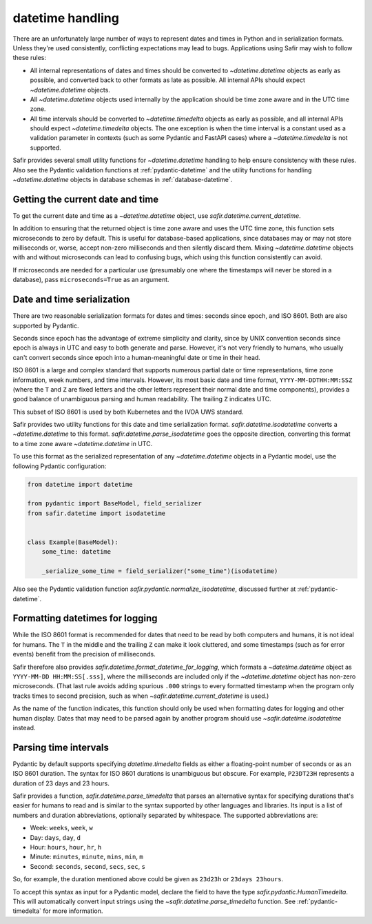 #################
datetime handling
#################

There are an unfortunately large number of ways to represent dates and times in Python and in serialization formats.
Unless they're used consistently, conflicting expectations may lead to bugs.
Applications using Safir may wish to follow these rules:

- All internal representations of dates and times should be converted to `~datetime.datetime` objects as early as possible, and converted back to other formats as late as possible.
  All internal APIs should expect `~datetime.datetime` objects.

- All `~datetime.datetime` objects used internally by the application should be time zone aware and in the UTC time zone.

- All time intervals should be converted to `~datetime.timedelta` objects as early as possible, and all internal APIs should expect `~datetime.timedelta` objects.
  The one exception is when the time interval is a constant used as a validation parameter in contexts (such as some Pydantic and FastAPI cases) where a `~datetime.timedelta` is not supported.

Safir provides several small utility functions for `~datetime.datetime` handling to help ensure consistency with these rules.
Also see the Pydantic validation functions at :ref:`pydantic-datetime` and the utility functions for handling `~datetime.datetime` objects in database schemas in :ref:`database-datetime`.

Getting the current date and time
=================================

To get the current date and time as a `~datetime.datetime` object, use `safir.datetime.current_datetime`.

In addition to ensuring that the returned object is time zone aware and uses the UTC time zone, this function sets microseconds to zero by default.
This is useful for database-based applications, since databases may or may not store milliseconds or, worse, accept non-zero milliseconds and then silently discard them.
Mixing `~datetime.datetime` objects with and without microseconds can lead to confusing bugs, which using this function consistently can avoid.

If microseconds are needed for a particular use (presumably one where the timestamps will never be stored in a database), pass ``microseconds=True`` as an argument.

Date and time serialization
===========================

There are two reasonable serialization formats for dates and times: seconds since epoch, and ISO 8601.
Both are also supported by Pydantic.

Seconds since epoch has the advantage of extreme simplicity and clarity, since by UNIX convention seconds since epoch is always in UTC and easy to both generate and parse.
However, it's not very friendly to humans, who usually can't convert seconds since epoch into a human-meaningful date or time in their head.

ISO 8601 is a large and complex standard that supports numerous partial date or time representations, time zone information, week numbers, and time intervals.
However, its most basic date and time format, ``YYYY-MM-DDTHH:MM:SSZ`` (where the ``T`` and ``Z`` are fixed letters and the other letters represent their normal date and time components), provides a good balance of unambiguous parsing and human readability.
The trailing ``Z`` indicates UTC.

This subset of ISO 8601 is used by both Kubernetes and the IVOA UWS standard.

Safir provides two utility functions for this date and time serialization format.
`safir.datetime.isodatetime` converts a `~datetime.datetime` to this format.
`safir.datetime.parse_isodatetime` goes the opposite direction, converting this format to a time zone aware `~datetime.datetime` in UTC.

To use this format as the serialized representation of any `~datetime.datetime` objects in a Pydantic model, use the following Pydantic configuration:

.. code-block:: python

   from datetime import datetime

   from pydantic import BaseModel, field_serializer
   from safir.datetime import isodatetime


   class Example(BaseModel):
       some_time: datetime

       _serialize_some_time = field_serializer("some_time")(isodatetime)

Also see the Pydantic validation function `safir.pydantic.normalize_isodatetime`, discussed further at :ref:`pydantic-datetime`.

Formatting datetimes for logging
================================

While the ISO 8601 format is recommended for dates that need to be read by both computers and humans, it is not ideal for humans.
The ``T`` in the middle and the trailing ``Z`` can make it look cluttered, and some timestamps (such as for error events) benefit from the precision of milliseconds.

Safir therefore also provides `safir.datetime.format_datetime_for_logging`, which formats a `~datetime.datetime` object as ``YYYY-MM-DD HH:MM:SS[.sss]``, where the milliseconds are included only if the `~datetime.datetime` object has non-zero microseconds.
(That last rule avoids adding spurious ``.000`` strings to every formatted timestamp when the program only tracks times to second precision, such as when `~safir.datetime.current_datetime` is used.)

As the name of the function indicates, this function should only be used when formatting dates for logging and other human display.
Dates that may need to be parsed again by another program should use `~safir.datetime.isodatetime` instead.

.. _datetime-timedelta:

Parsing time intervals
======================

Pydantic by default supports specifying `datetime.timedelta` fields as either a floating-point number of seconds or as an ISO 8601 duration.
The syntax for ISO 8601 durations is unambiguous but obscure.
For example, ``P23DT23H`` represents a duration of 23 days and 23 hours.

Safir provides a function, `safir.datetime.parse_timedelta` that parses an alternative syntax for specifying durations that's easier for humans to read and is similar to the syntax supported by other languages and libraries.
Its input is a list of numbers and duration abbreviations, optionally separated by whitespace.
The supported abbreviations are:

- Week: ``weeks``, ``week``, ``w``
- Day: ``days``, ``day``, ``d``
- Hour: ``hours``, ``hour``, ``hr``, ``h``
- Minute: ``minutes``, ``minute``, ``mins``, ``min``, ``m``
- Second: ``seconds``, ``second``, ``secs``, ``sec``, ``s``

So, for example, the duration mentioned above could be given as ``23d23h`` or ``23days 23hours``.

To accept this syntax as input for a Pydantic model, declare the field to have the type `safir.pydantic.HumanTimedelta`.
This will automatically convert input strings using the `~safir.datetime.parse_timedelta` function.
See :ref:`pydantic-timedelta` for more information.
